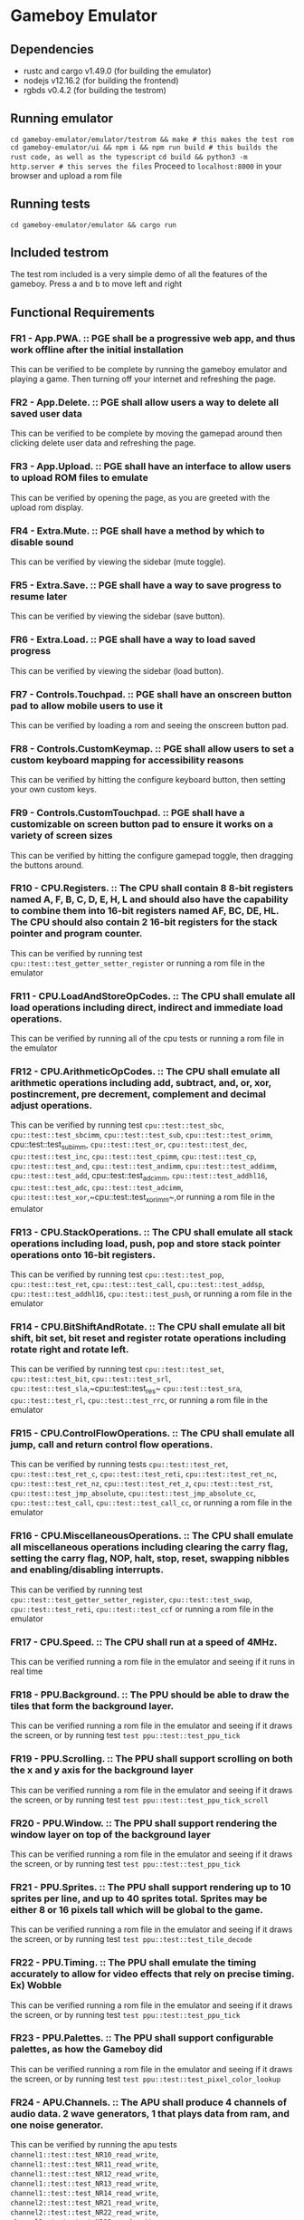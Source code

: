 * Gameboy Emulator
** Dependencies
- rustc and cargo v1.49.0 (for building the emulator)
- nodejs v12.16.2 (for building the frontend)
- rgbds v0.4.2 (for building the testrom)
** Running emulator
~cd gameboy-emulator/emulator/testrom && make # this makes the test rom~
~cd gameboy-emulator/ui && npm i && npm run build # this builds the rust code, as well as the typescript~
~cd build && python3 -m http.server # this serves the files~
Proceed to =localhost:8000= in your browser and upload a rom file
** Running tests
~cd gameboy-emulator/emulator && cargo run~
** Included testrom
The test rom included is a very simple demo of all the features of the gameboy. Press a and b to move left and right
** Functional Requirements
*** FR1 - App.PWA. :: PGE shall be a progressive web app, and thus work offline after the initial installation
This can be verified to be complete by running the gameboy emulator and playing
a game. Then turning off your internet and refreshing the page.
*** FR2 - App.Delete. :: PGE shall allow users a way to delete all saved user data
This can be verified to be complete by moving the gamepad around then clicking
delete user data and refreshing the page.
*** FR3 - App.Upload. :: PGE shall have an interface to allow users to upload ROM files to emulate
This can be verified by opening the page, as you are greeted with the upload rom display.
*** FR4 - Extra.Mute. :: PGE shall have a method by which to disable sound
This can be verified by viewing the sidebar (mute toggle).
*** FR5 - Extra.Save. :: PGE shall have a way to save progress to resume later
This can be verified by viewing the sidebar (save button).
*** FR6 - Extra.Load. :: PGE shall have a way to load saved progress
This can be verified by viewing the sidebar (load button).
*** FR7 - Controls.Touchpad. :: PGE shall have an onscreen button pad to allow mobile users to use it
This can be verified by loading a rom and seeing the onscreen button pad.
*** FR8 - Controls.CustomKeymap. :: PGE shall allow users to set a custom keyboard mapping for accessibility reasons
This can be verified by hitting the configure keyboard button, then setting your own custom keys.
*** FR9 - Controls.CustomTouchpad. :: PGE shall have a customizable on screen button pad to ensure it works on a variety of screen sizes
This can be verified by hitting the configure gamepad toggle, then dragging the buttons around.
*** FR10 - CPU.Registers. :: The CPU shall contain 8 8-bit registers named A, F, B, C, D, E, H, L and should also have the capability to combine them into 16-bit registers named AF, BC, DE, HL. The CPU should also contain 2 16-bit registers for the stack pointer and program counter.
This can be verified by running test ~cpu::test::test_getter_setter_register~ or running a rom file in the emulator
*** FR11 - CPU.LoadAndStoreOpCodes. :: The CPU shall emulate all load operations including direct, indirect and immediate load operations.
This can be verified by running all of the cpu tests or running a rom file in the emulator
*** FR12 - CPU.ArithmeticOpCodes. :: The CPU shall emulate all arithmetic operations including add, subtract, and, or, xor, postincrement, pre decrement, complement and decimal adjust operations.
This can be verified by running test ~cpu::test::test_sbc~,
~cpu::test::test_sbcimm~, ~cpu::test::test_sub~, ~cpu::test::test_orimm~, cpu::test::test_subimm,
~cpu::test::test_or~, ~cpu::test::test_dec~, ~cpu::test::test_inc~,
~cpu::test::test_cpimm~, ~cpu::test::test_cp~, ~cpu::test::test_and~,
~cpu::test::test_andimm~, ~cpu::test::test_addimm~, ~cpu::test::test_add~, cpu::test::test_adcimm,
~cpu::test::test_addhl16~, ~cpu::test::test_adc~, ~cpu::test::test_adcimm~, 
~cpu::test::test_xor~,~cpu::test::test_xorimm~,or
running a rom file in the emulator
*** FR13 - CPU.StackOperations. :: The CPU shall emulate all stack operations including load, push, pop and store stack pointer operations onto 16-bit registers.
This can be verified by running test ~cpu::test::test_pop~,
~cpu::test::test_ret~, ~cpu::test::test_call~, ~cpu::test::test_addsp~,
~cpu::test::test_addhl16~, ~cpu::test::test_push~, or running a rom file in the
emulator
*** FR14 - CPU.BitShiftAndRotate. :: The CPU shall emulate all bit shift, bit set, bit reset and register rotate operations including rotate right and rotate left.
This can be verified by running test ~cpu::test::test_set~,
~cpu::test::test_bit~, ~cpu::test::test_srl~, ~cpu::test::test_sla~,~cpu::test::test_res~
~cpu::test::test_sra~, ~cpu::test::test_rl~, ~cpu::test::test_rrc~, or running a
rom file in the emulator
*** FR15 - CPU.ControlFlowOperations. :: The CPU shall emulate all jump, call and return control flow operations.
This can be verified by running tests ~cpu::test::test_ret~,
~cpu::test::test_ret_c~, ~cpu::test::test_reti~, 
~cpu::test::test_ret_nc~, ~cpu::test::test_ret_nz~, ~cpu::test::test_ret_z~,
~cpu::test::test_rst~, ~cpu::test::test_jmp_absolute~,
~cpu::test::test_jmp_absolute_cc~, ~cpu::test::test_call~,
~cpu::test::test_call_cc~, or running a rom file in the emulator
*** FR16 - CPU.MiscellaneousOperations. :: The CPU shall emulate all miscellaneous operations including clearing the carry flag, setting the carry flag, NOP, halt, stop, reset, swapping nibbles and enabling/disabling interrupts.
This can be verified by running test ~cpu::test::test_getter_setter_register~,
~cpu::test::test_swap~, ~cpu::test::test_reti~, ~cpu::test::test_ccf~ or running
a rom file in the emulator
*** FR17 - CPU.Speed. :: The CPU shall run at a speed of 4MHz.
This can be verified running a rom file in the emulator and seeing if it runs in real time
*** FR18 - PPU.Background. :: The PPU should be able to draw the tiles that form the background layer.
This can be verified running a rom file in the emulator and seeing if it draws
the screen, or by running test ~test ppu::test::test_ppu_tick~
*** FR19 - PPU.Scrolling. :: The PPU shall support scrolling on both the x and y axis for the background layer
This can be verified running a rom file in the emulator and seeing if it draws
the screen, or by running test ~test ppu::test::test_ppu_tick_scroll~
*** FR20 - PPU.Window. :: The PPU shall support rendering the window layer on top of the background layer
This can be verified running a rom file in the emulator and seeing if it draws
the screen, or by running test ~test ppu::test::test_ppu_tick~
*** FR21 - PPU.Sprites. :: The PPU shall support rendering up to 10 sprites per line, and up to 40 sprites total. Sprites may be either 8 or 16 pixels tall which will be global to the game.
This can be verified running a rom file in the emulator and seeing if it draws
the screen, or by running test ~test ppu::test::test_tile_decode~
*** FR22 - PPU.Timing. :: The PPU shall emulate the timing accurately to allow for video effects that rely on precise timing. Ex) Wobble
This can be verified running a rom file in the emulator and seeing if it draws
the screen, or by running test ~test ppu::test::test_ppu_tick~
*** FR23 - PPU.Palettes. :: The PPU shall support configurable palettes, as how the Gameboy did
This can be verified running a rom file in the emulator and seeing if it draws
the screen, or by running test ~test ppu::test::test_pixel_color_lookup~
*** FR24 - APU.Channels. :: The APU shall produce 4 channels of audio data. 2 wave generators, 1 that plays data from ram, and one noise generator.
This can be verified by running the apu tests ~channel1::test::test_NR10_read_write~,
~channel1::test::test_NR11_read_write~,
~channel1::test::test_NR12_read_write~,
~channel1::test::test_NR13_read_write~,
~channel1::test::test_NR14_read_write~,
~channel2::test::test_NR21_read_write~,
~channel2::test::test_NR22_read_write~,
~channel2::test::test_NR23_read_write~,
~channel2::test::test_NR24_read_write~,
~channel3::test::test_NR30_read_write~,
~channel3::test::test_NR31_read_write~,
~channel3::test::test_NR32_read_write~,
~channel3::test::test_NR33_read_write~,
~channel3::test::test_NR34_read_write~,
~channel4::test::test_NR41_read_write~,
~channel4::test::test_NR42_read_write~,
~channel4::test::test_NR43_read_write~,
~channel4::test::test_NR44_read_write~
*** FR25 - APU.Terminals. :: The APU shall produce sound to emulate the sound terminals in the gameboy
This cannot be verified
*** FR26 - APU.Registers. :: The APU shall emulate the 21 audio registers of the gameboy to provide an identical interface for sound that a gameboy would to games.
This can be verified by running the apu tests
~channel1::test::test_NR10_read_write~,
~channel1::test::test_NR11_read_write~,
~channel1::test::test_NR12_read_write~,
~channel1::test::test_NR13_read_write~,
~channel1::test::test_NR14_read_write~,
~channel2::test::test_NR21_read_write~,
~channel2::test::test_NR22_read_write~,
~channel2::test::test_NR23_read_write~,
~channel2::test::test_NR24_read_write~,
~channel3::test::test_NR30_read_write~,
~channel3::test::test_NR31_read_write~,
~channel3::test::test_NR32_read_write~,
~channel3::test::test_NR33_read_write~,
~channel3::test::test_NR34_read_write~,
~channel4::test::test_NR41_read_write~,
~channel4::test::test_NR42_read_write~,
~channel4::test::test_NR43_read_write~,
~channel4::test::test_NR44_read_write~,
~apu::test::test_NR50_read_write~,
~apu::test::test_NR51_read_write~,
~apu::test::test_NR52_read_write~
*** FR27 - APU.WaveRAM. ::  The APU shall emulate the waveform RAM to allow producing arbitrary audio data.
This can be verified by running test ~channel3::test::test_waveram_read_write~
*** FR28 - Interrupt.Flag. :: Stops program flow when an interrupt is generated
This can be verified by running a rom file which uses interrupts for drawing [Eg) Dr Mario]
*** FR29 - Interrupt.Handle. :: Handles the interrupt
This can be verified by running a rom file which uses interrupts for drawing [Eg) Dr Mario]
